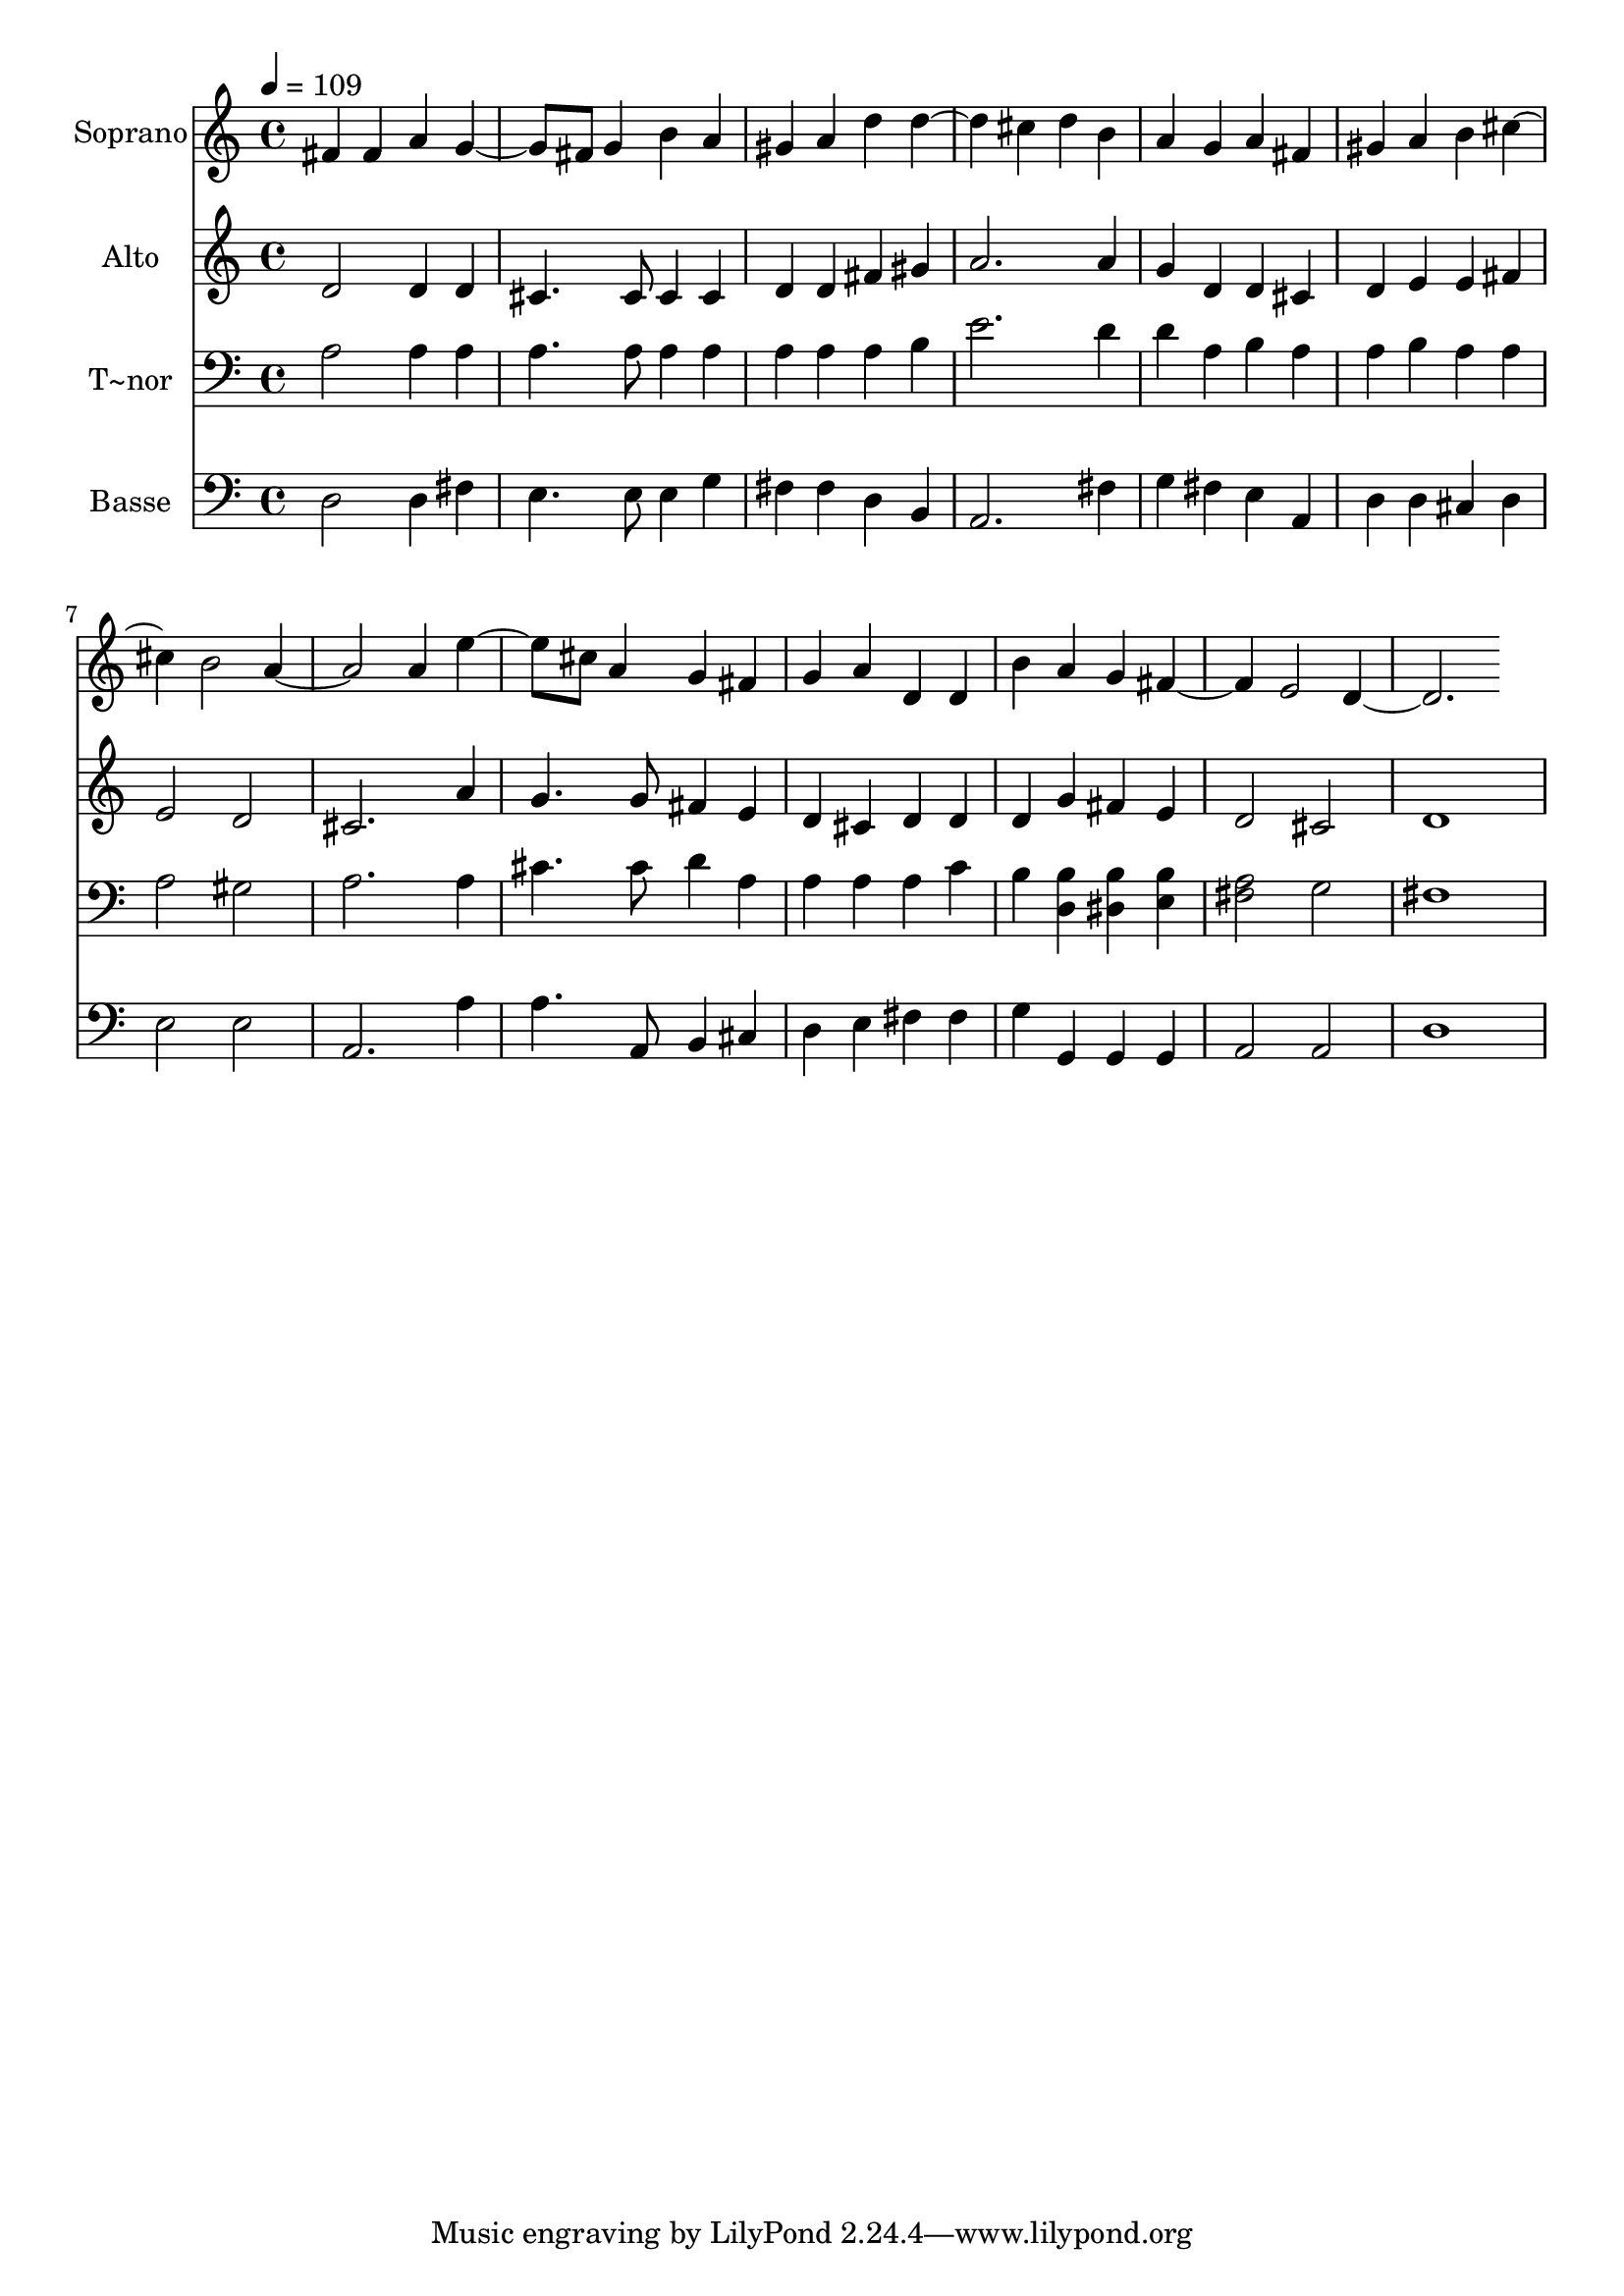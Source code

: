 % Lily was here -- automatically converted by /usr/bin/midi2ly from 428.mid
\version "2.14.0"

\layout {
  \context {
    \Voice
    \remove "Note_heads_engraver"
    \consists "Completion_heads_engraver"
    \remove "Rest_engraver"
    \consists "Completion_rest_engraver"
  }
}

trackAchannelA = {
  
  \time 4/4 
  
  \tempo 4 = 109 
  
}

trackA = <<
  \context Voice = voiceA \trackAchannelA
>>


trackBchannelA = {
  
  \set Staff.instrumentName = "Soprano"
  
}

trackBchannelB = \relative c {
  fis' fis4 a 
  | % 2
  g4. fis8 g4 b 
  | % 3
  a gis a d 
  | % 4
  d2 cis4 d 
  | % 5
  b a g a 
  | % 6
  fis gis a b 
  | % 7
  cis2 b 
  | % 8
  a2. a4 
  | % 9
  e'4. cis8 a4 g 
  | % 10
  fis g a d, 
  | % 11
  d b' a g 
  | % 12
  fis2 e 
  | % 13
  d1 
  | % 14
  
}

trackB = <<
  \context Voice = voiceA \trackBchannelA
  \context Voice = voiceB \trackBchannelB
>>


trackCchannelA = {
  
  \set Staff.instrumentName = "Alto"
  
}

trackCchannelC = \relative c {
  d'2 d4 d 
  | % 2
  cis4. cis8 cis4 cis 
  | % 3
  d d fis gis 
  | % 4
  a2. a4 
  | % 5
  g d d cis 
  | % 6
  d e e fis 
  | % 7
  e2 d 
  | % 8
  cis2. a'4 
  | % 9
  g4. g8 fis4 e 
  | % 10
  d cis d d 
  | % 11
  d g fis e 
  | % 12
  d2 cis 
  | % 13
  d1 
  | % 14
  
}

trackC = <<
  \context Voice = voiceA \trackCchannelA
  \context Voice = voiceB \trackCchannelC
>>


trackDchannelA = {
  
  \set Staff.instrumentName = "T~nor"
  
}

trackDchannelC = \relative c {
  a'2 a4 a 
  | % 2
  a4. a8 a4 a 
  | % 3
  a a a b 
  | % 4
  e2. d4 
  | % 5
  d a b a 
  | % 6
  a b a a 
  | % 7
  a2 gis 
  | % 8
  a2. a4 
  | % 9
  cis4. cis8 d4 a 
  | % 10
  a a a c 
  | % 11
  b <b d, > <b dis, > <b e, > 
  | % 12
  <a fis >2 g 
  | % 13
  fis1 
  | % 14
  
}

trackD = <<

  \clef bass
  
  \context Voice = voiceA \trackDchannelA
  \context Voice = voiceB \trackDchannelC
>>


trackEchannelA = {
  
  \set Staff.instrumentName = "Basse"
  
}

trackEchannelC = \relative c {
  d2 d4 fis 
  | % 2
  e4. e8 e4 g 
  | % 3
  fis fis d b 
  | % 4
  a2. fis'4 
  | % 5
  g fis e a, 
  | % 6
  d d cis d 
  | % 7
  e2 e 
  | % 8
  a,2. a'4 
  | % 9
  a4. a,8 b4 cis 
  | % 10
  d e fis fis 
  | % 11
  g g, g g 
  | % 12
  a2 a 
  | % 13
  d1 
  | % 14
  
}

trackE = <<

  \clef bass
  
  \context Voice = voiceA \trackEchannelA
  \context Voice = voiceB \trackEchannelC
>>


\score {
  <<
    \context Staff=trackB \trackA
    \context Staff=trackB \trackB
    \context Staff=trackC \trackA
    \context Staff=trackC \trackC
    \context Staff=trackD \trackA
    \context Staff=trackD \trackD
    \context Staff=trackE \trackA
    \context Staff=trackE \trackE
  >>
  \layout {}
  \midi {}
}
